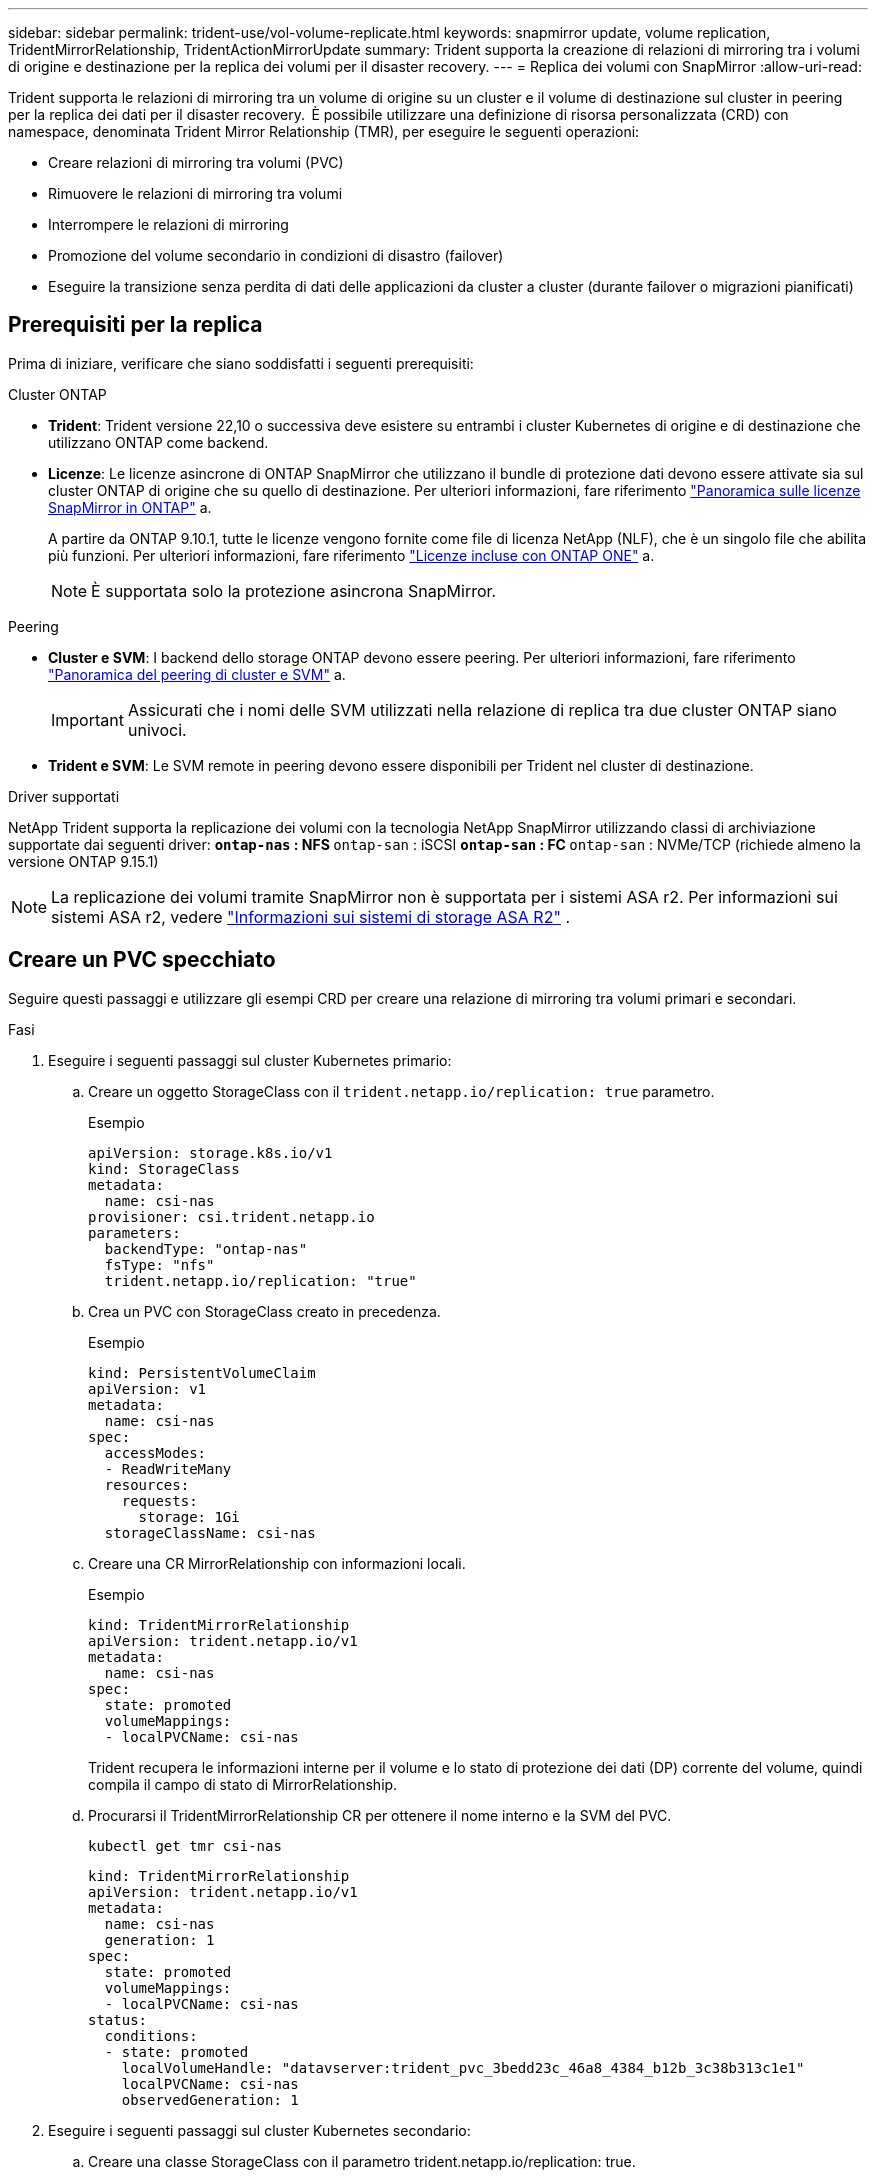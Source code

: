 ---
sidebar: sidebar 
permalink: trident-use/vol-volume-replicate.html 
keywords: snapmirror update, volume replication, TridentMirrorRelationship, TridentActionMirrorUpdate 
summary: Trident supporta la creazione di relazioni di mirroring tra i volumi di origine e destinazione per la replica dei volumi per il disaster recovery. 
---
= Replica dei volumi con SnapMirror
:allow-uri-read: 


[role="lead"]
Trident supporta le relazioni di mirroring tra un volume di origine su un cluster e il volume di destinazione sul cluster in peering per la replica dei dati per il disaster recovery.  È possibile utilizzare una definizione di risorsa personalizzata (CRD) con namespace, denominata Trident Mirror Relationship (TMR), per eseguire le seguenti operazioni:

* Creare relazioni di mirroring tra volumi (PVC)
* Rimuovere le relazioni di mirroring tra volumi
* Interrompere le relazioni di mirroring
* Promozione del volume secondario in condizioni di disastro (failover)
* Eseguire la transizione senza perdita di dati delle applicazioni da cluster a cluster (durante failover o migrazioni pianificati)




== Prerequisiti per la replica

Prima di iniziare, verificare che siano soddisfatti i seguenti prerequisiti:

.Cluster ONTAP
* *Trident*: Trident versione 22,10 o successiva deve esistere su entrambi i cluster Kubernetes di origine e di destinazione che utilizzano ONTAP come backend.
* *Licenze*: Le licenze asincrone di ONTAP SnapMirror che utilizzano il bundle di protezione dati devono essere attivate sia sul cluster ONTAP di origine che su quello di destinazione. Per ulteriori informazioni, fare riferimento https://docs.netapp.com/us-en/ontap/data-protection/snapmirror-licensing-concept.html["Panoramica sulle licenze SnapMirror in ONTAP"^] a.
+
A partire da ONTAP 9.10.1, tutte le licenze vengono fornite come file di licenza NetApp (NLF), che è un singolo file che abilita più funzioni. Per ulteriori informazioni, fare riferimento link:https://docs.netapp.com/us-en/ontap/system-admin/manage-licenses-concept.html#licenses-included-with-ontap-one["Licenze incluse con ONTAP ONE"^] a.

+

NOTE: È supportata solo la protezione asincrona SnapMirror.



.Peering
* *Cluster e SVM*: I backend dello storage ONTAP devono essere peering. Per ulteriori informazioni, fare riferimento https://docs.netapp.com/us-en/ontap-sm-classic/peering/index.html["Panoramica del peering di cluster e SVM"^] a.
+

IMPORTANT: Assicurati che i nomi delle SVM utilizzati nella relazione di replica tra due cluster ONTAP siano univoci.

* *Trident e SVM*: Le SVM remote in peering devono essere disponibili per Trident nel cluster di destinazione.


.Driver supportati
NetApp Trident supporta la replicazione dei volumi con la tecnologia NetApp SnapMirror utilizzando classi di archiviazione supportate dai seguenti driver: **  `ontap-nas` : NFS **  `ontap-san` : iSCSI **  `ontap-san` : FC **  `ontap-san` : NVMe/TCP (richiede almeno la versione ONTAP 9.15.1)


NOTE: La replicazione dei volumi tramite SnapMirror non è supportata per i sistemi ASA r2. Per informazioni sui sistemi ASA r2, vedere link:https://docs.netapp.com/us-en/asa-r2/get-started/learn-about.html["Informazioni sui sistemi di storage ASA R2"^] .



== Creare un PVC specchiato

Seguire questi passaggi e utilizzare gli esempi CRD per creare una relazione di mirroring tra volumi primari e secondari.

.Fasi
. Eseguire i seguenti passaggi sul cluster Kubernetes primario:
+
.. Creare un oggetto StorageClass con il `trident.netapp.io/replication: true` parametro.
+
.Esempio
[source, yaml]
----
apiVersion: storage.k8s.io/v1
kind: StorageClass
metadata:
  name: csi-nas
provisioner: csi.trident.netapp.io
parameters:
  backendType: "ontap-nas"
  fsType: "nfs"
  trident.netapp.io/replication: "true"
----
.. Crea un PVC con StorageClass creato in precedenza.
+
.Esempio
[source, yaml]
----
kind: PersistentVolumeClaim
apiVersion: v1
metadata:
  name: csi-nas
spec:
  accessModes:
  - ReadWriteMany
  resources:
    requests:
      storage: 1Gi
  storageClassName: csi-nas
----
.. Creare una CR MirrorRelationship con informazioni locali.
+
.Esempio
[source, yaml]
----
kind: TridentMirrorRelationship
apiVersion: trident.netapp.io/v1
metadata:
  name: csi-nas
spec:
  state: promoted
  volumeMappings:
  - localPVCName: csi-nas
----
+
Trident recupera le informazioni interne per il volume e lo stato di protezione dei dati (DP) corrente del volume, quindi compila il campo di stato di MirrorRelationship.

.. Procurarsi il TridentMirrorRelationship CR per ottenere il nome interno e la SVM del PVC.
+
[listing]
----
kubectl get tmr csi-nas
----
+
[source, yaml]
----
kind: TridentMirrorRelationship
apiVersion: trident.netapp.io/v1
metadata:
  name: csi-nas
  generation: 1
spec:
  state: promoted
  volumeMappings:
  - localPVCName: csi-nas
status:
  conditions:
  - state: promoted
    localVolumeHandle: "datavserver:trident_pvc_3bedd23c_46a8_4384_b12b_3c38b313c1e1"
    localPVCName: csi-nas
    observedGeneration: 1
----


. Eseguire i seguenti passaggi sul cluster Kubernetes secondario:
+
.. Creare una classe StorageClass con il parametro trident.netapp.io/replication: true.
+
.Esempio
[source, yaml]
----
apiVersion: storage.k8s.io/v1
kind: StorageClass
metadata:
  name: csi-nas
provisioner: csi.trident.netapp.io
parameters:
  trident.netapp.io/replication: true
----
.. Creare una CR MirrorRelationship con informazioni sulla destinazione e sulla sorgente.
+
.Esempio
[source, yaml]
----
kind: TridentMirrorRelationship
apiVersion: trident.netapp.io/v1
metadata:
  name: csi-nas
spec:
  state: established
  volumeMappings:
  - localPVCName: csi-nas
    remoteVolumeHandle: "datavserver:trident_pvc_3bedd23c_46a8_4384_b12b_3c38b313c1e1"
----
+
Trident creerà una relazione SnapMirror con il nome del criterio di relazione configurato (o predefinito per ONTAP) e la inizializzerà.

.. Crea un PVC con StorageClass creato in precedenza per agire come secondario (destinazione SnapMirror).
+
.Esempio
[source, yaml]
----
kind: PersistentVolumeClaim
apiVersion: v1
metadata:
  name: csi-nas
  annotations:
    trident.netapp.io/mirrorRelationship: csi-nas
spec:
  accessModes:
  - ReadWriteMany
resources:
  requests:
    storage: 1Gi
storageClassName: csi-nas
----
+
Trident verificherà la presenza del CRD TridentMirrorRelationship e non riuscirà a creare il volume se la relazione non esiste. Se la relazione esiste, Trident garantirà il posizionamento del nuovo FlexVol volume in una SVM a cui viene eseguito il peering con la SVM remota definita nella MirrorRelationship.







== Stati di replica dei volumi

Una relazione mirror Trident (TMR) è un CRD che rappresenta un'estremità di una relazione di replica tra PVC. Il TMR di destinazione ha uno stato che indica a Trident lo stato desiderato. Il TMR di destinazione ha i seguenti stati:

* *Stabilito*: Il PVC locale è il volume di destinazione di una relazione speculare, e questa è una nuova relazione.
* *Promosso*: Il PVC locale è ReadWrite e montabile, senza alcuna relazione speculare attualmente in vigore.
* *Ristabilito*: Il PVC locale è il volume di destinazione di una relazione speculare ed era anche precedentemente in quella relazione speculare.
+
** Lo stato ristabilito deve essere utilizzato se il volume di destinazione era in una relazione con il volume di origine perché sovrascrive il contenuto del volume di destinazione.
** Se il volume non era precedentemente in relazione con l'origine, lo stato ristabilito non riuscirà.






== Promozione del PVC secondario durante un failover non pianificato

Eseguire il seguente passaggio sul cluster Kubernetes secondario:

* Aggiornare il campo _spec.state_ di TridentMirrorRelationship a `promoted`.




== Promozione del PVC secondario durante un failover pianificato

Durante un failover pianificato (migrazione), eseguire le seguenti operazioni per promuovere il PVC secondario:

.Fasi
. Sul cluster Kubernetes primario, creare una snapshot del PVC e attendere la creazione dello snapshot.
. Sul cluster Kubernetes primario, creare SnapshotInfo CR per ottenere dettagli interni.
+
.Esempio
[source, yaml]
----
kind: SnapshotInfo
apiVersion: trident.netapp.io/v1
metadata:
  name: csi-nas
spec:
  snapshot-name: csi-nas-snapshot
----
. Nel cluster Kubernetes secondario, aggiornare il campo _spec.state_ del _TridentMirrorRelationship_ CR a _Promoted_ e _spec.promotedSnapshotHandle_ come nome interno dello snapshot.
. Sul cluster Kubernetes secondario, confermare lo stato (campo status.state) di TridentMirrorRelationship a promosso.




== Ripristinare una relazione di mirroring dopo un failover

Prima di ripristinare una relazione di specchiatura, scegliere il lato che si desidera creare come nuovo primario.

.Fasi
. Nel cluster Kubernetes secondario, verificare che i valori per il campo _spec.remoteVolumeHandle_ in TridentMirrorRelationship siano aggiornati.
. Sul cluster Kubernetes secondario, aggiornare il campo _spec.mirror_ di TridentMirrorRelationship a `reestablished`.




== Operazioni supplementari

Trident supporta le seguenti operazioni sui volumi primario e secondario:



=== Replicare il PVC primario in un nuovo PVC secondario

Assicurarsi di disporre già di un PVC primario e di un PVC secondario.

.Fasi
. Eliminare i CRD PersistentVolumeClaim e TridentMirrorRelationship dal cluster (destinazione) secondario stabilito.
. Eliminare il CRD TridentMirrorRelationship dal cluster primario (origine).
. Creare un nuovo CRD TridentMirrorRelationship nel cluster primario (di origine) per il nuovo PVC secondario (di destinazione) che si desidera stabilire.




=== Ridimensionare un PVC specchiato, primario o secondario

Il PVC può essere ridimensionato normalmente, ONTAP espanderà automaticamente qualsiasi flevxols di destinazione se la quantità di dati supera le dimensioni correnti.



=== Rimuovere la replica da un PVC

Per rimuovere la replica, eseguire una delle seguenti operazioni sul volume secondario corrente:

* Eliminare MirrorRelationship sul PVC secondario. Questo interrompe la relazione di replica.
* In alternativa, aggiornare il campo spec.state a _Promoted_.




=== Eliminazione di un PVC (precedentemente specchiato)

Trident verifica la presenza di PVC replicati e rilascia il rapporto di replica prima di tentare di eliminare il volume.



=== Eliminare una TMR

L'eliminazione di una TMR su un lato di una relazione specchiata fa sì che la TMR rimanente passi allo stato _promosso_ prima che Trident completi l'eliminazione. Se la TMR selezionata per l'eliminazione è già nello stato _promosso_, non esiste alcuna relazione di mirroring e la TMR verrà rimossa e Trident promuoverà il PVC locale in _ReadWrite_. Questa eliminazione rilascia i metadati SnapMirror per il volume locale in ONTAP. Se in futuro questo volume viene utilizzato in una relazione di mirroring, deve utilizzare un nuovo TMR con uno stato di replica del volume _stabilito_ quando si crea la nuova relazione di mirroring.



== Aggiorna relazioni mirror quando ONTAP è online

Le relazioni speculari possono essere aggiornate in qualsiasi momento dopo che sono state stabilite. È possibile utilizzare i `state: promoted` campi o `state: reestablished` per aggiornare le relazioni. Quando si trasferisce un volume di destinazione a un volume ReadWrite regolare, è possibile utilizzare _PromotedSnapshotHandle_ per specificare uno snapshot specifico su cui ripristinare il volume corrente.



== Aggiorna relazioni di mirroring quando ONTAP non è in linea

Puoi utilizzare un CRD per eseguire un update del SnapMirror senza che Trident disponga di connettività diretta al cluster ONTAP. Fare riferimento al seguente formato di esempio di TridentActionMirrorUpdate:

.Esempio
[source, yaml]
----
apiVersion: trident.netapp.io/v1
kind: TridentActionMirrorUpdate
metadata:
  name: update-mirror-b
spec:
  snapshotHandle: "pvc-1234/snapshot-1234"
  tridentMirrorRelationshipName: mirror-b
----
`status.state` Riflette lo stato del CRD TridentActionMirrorUpdate. Può assumere un valore da _riuscito_, _in corso_ o _non riuscito_.
